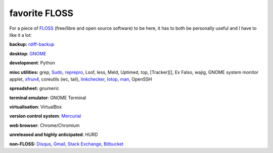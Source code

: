 favorite FLOSS
==============



For a piece of `FLOSS`_ (free/libre and open source software) to be
here, it has to both be personally useful and I have to like it a lot:

**backup:** `rdiff-backup`_

**desktop**: `GNOME`_

**development**: Python

**misc utilities:** grep, `Sudo`_, `reprepro`_, Lsof, less, Meld,
Uptimed, top, [Tracker][], Ex Falso, wajig, GNOME system monitor applet,
`xfrun4`_, coreutils (wc, tail), `linkchecker`_, `Iotop`_, `man`_,
OpenSSH

**spreadsheet:** gnumeric

**terminal emulator**: GNOME Terminal

**virtualisation**: VirtualBox

**version control system**: `Mercurial`_

**web browser**: Chrome/Chromium

**unreleased and highly anticipated**: HURD

**non-FLOSS:** `Disqus`_, `Gmail`_, `Stack Exchange`_, `Bitbucket`_

.. _FLOSS: http://en.wikipedia.org/wiki/Free_and_open-source_software
.. _rdiff-backup: http://tshepang.net/project-of-note-rdiff-backup
.. _GNOME: http://www.gnome.org
.. _Sudo: http://tshepang.net/project-of-note-sudo
.. _reprepro: http://tshepang.net/project-of-note-reprepro
.. _xfrun4: http://tshepang.net/xfrun4-rocks
.. _linkchecker: http://tshepang.net/project-of-note-linkchecker
.. _Iotop: http://guichaz.free.fr/iotop
.. _man: http://en.wikipedia.org/wiki/Man_page
.. _Mercurial: http://mercurial.selenic.com
.. _Disqus: http://disqus.com
.. _Gmail: http://mail.google.com/mail
.. _Stack Exchange: http://stackexchange.com
.. _Bitbucket: http://bitbucket.org
